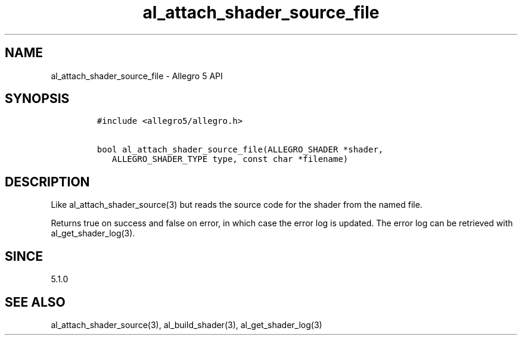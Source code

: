 .\" Automatically generated by Pandoc 3.1.3
.\"
.\" Define V font for inline verbatim, using C font in formats
.\" that render this, and otherwise B font.
.ie "\f[CB]x\f[]"x" \{\
. ftr V B
. ftr VI BI
. ftr VB B
. ftr VBI BI
.\}
.el \{\
. ftr V CR
. ftr VI CI
. ftr VB CB
. ftr VBI CBI
.\}
.TH "al_attach_shader_source_file" "3" "" "Allegro reference manual" ""
.hy
.SH NAME
.PP
al_attach_shader_source_file - Allegro 5 API
.SH SYNOPSIS
.IP
.nf
\f[C]
#include <allegro5/allegro.h>

bool al_attach_shader_source_file(ALLEGRO_SHADER *shader,
   ALLEGRO_SHADER_TYPE type, const char *filename)
\f[R]
.fi
.SH DESCRIPTION
.PP
Like al_attach_shader_source(3) but reads the source code for the shader
from the named file.
.PP
Returns true on success and false on error, in which case the error log
is updated.
The error log can be retrieved with al_get_shader_log(3).
.SH SINCE
.PP
5.1.0
.SH SEE ALSO
.PP
al_attach_shader_source(3), al_build_shader(3), al_get_shader_log(3)
